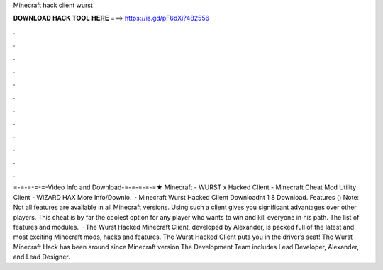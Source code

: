 Minecraft hack client wurst

𝐃𝐎𝐖𝐍𝐋𝐎𝐀𝐃 𝐇𝐀𝐂𝐊 𝐓𝐎𝐎𝐋 𝐇𝐄𝐑𝐄 ===> https://is.gd/pF6dXi?482556

.

.

.

.

.

.

.

.

.

.

.

.

=-=-=-=-=-Video Info and Download-=-=-=-=-=★ Minecraft - WURST x Hacked Client - Minecraft Cheat Mod Utility Client - WiZARD HAX More Info/Downlo.  · Minecraft Wurst Hacked Client Downloadnt 1 8 Download. Features () Note: Not all features are available in all Minecraft versions. Using such a client gives you significant advantages over other players. This cheat is by far the coolest option for any player who wants to win and kill everyone in his path. The list of features and modules.  · The Wurst Hacked Minecraft Client, developed by Alexander, is packed full of the latest and most exciting Minecraft mods, hacks and features. The Wurst Hacked Client puts you in the driver’s seat! The Wurst Minecraft Hack has been around since Minecraft version The Development Team includes Lead Developer, Alexander, and Lead Designer.